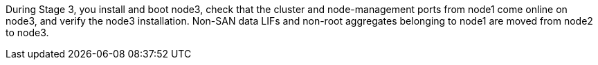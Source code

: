 During Stage 3, you install and boot node3, check that the cluster and node-management ports from node1 come online on node3, and verify the node3 installation. Non-SAN data LIFs and non-root aggregates belonging to node1 are moved from node2 to node3.
